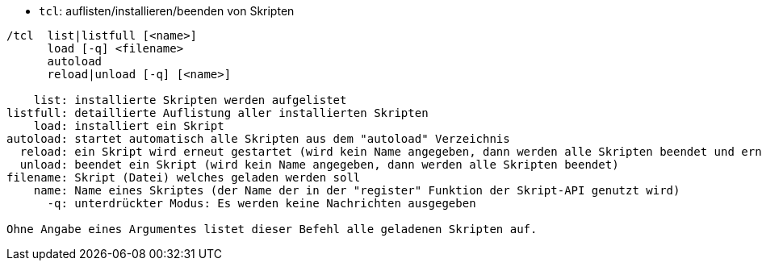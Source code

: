 //
// This file is auto-generated by script docgen.py.
// DO NOT EDIT BY HAND!
//
[[command_tcl_tcl]]
* `+tcl+`: auflisten/installieren/beenden von Skripten

----
/tcl  list|listfull [<name>]
      load [-q] <filename>
      autoload
      reload|unload [-q] [<name>]

    list: installierte Skripten werden aufgelistet
listfull: detaillierte Auflistung aller installierten Skripten
    load: installiert ein Skript
autoload: startet automatisch alle Skripten aus dem "autoload" Verzeichnis
  reload: ein Skript wird erneut gestartet (wird kein Name angegeben, dann werden alle Skripten beendet und erneut gestartet)
  unload: beendet ein Skript (wird kein Name angegeben, dann werden alle Skripten beendet)
filename: Skript (Datei) welches geladen werden soll
    name: Name eines Skriptes (der Name der in der "register" Funktion der Skript-API genutzt wird)
      -q: unterdrückter Modus: Es werden keine Nachrichten ausgegeben

Ohne Angabe eines Argumentes listet dieser Befehl alle geladenen Skripten auf.
----
